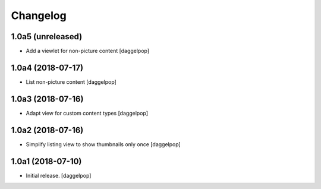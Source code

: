 Changelog
=========


1.0a5 (unreleased)
------------------

- Add a viewlet for non-picture content
  [daggelpop]


1.0a4 (2018-07-17)
------------------

- List non-picture content
  [daggelpop]


1.0a3 (2018-07-16)
------------------

- Adapt view for custom content types
  [daggelpop]


1.0a2 (2018-07-16)
------------------

- Simplify listing view to show thumbnails only once
  [daggelpop]


1.0a1 (2018-07-10)
------------------

- Initial release.
  [daggelpop]
